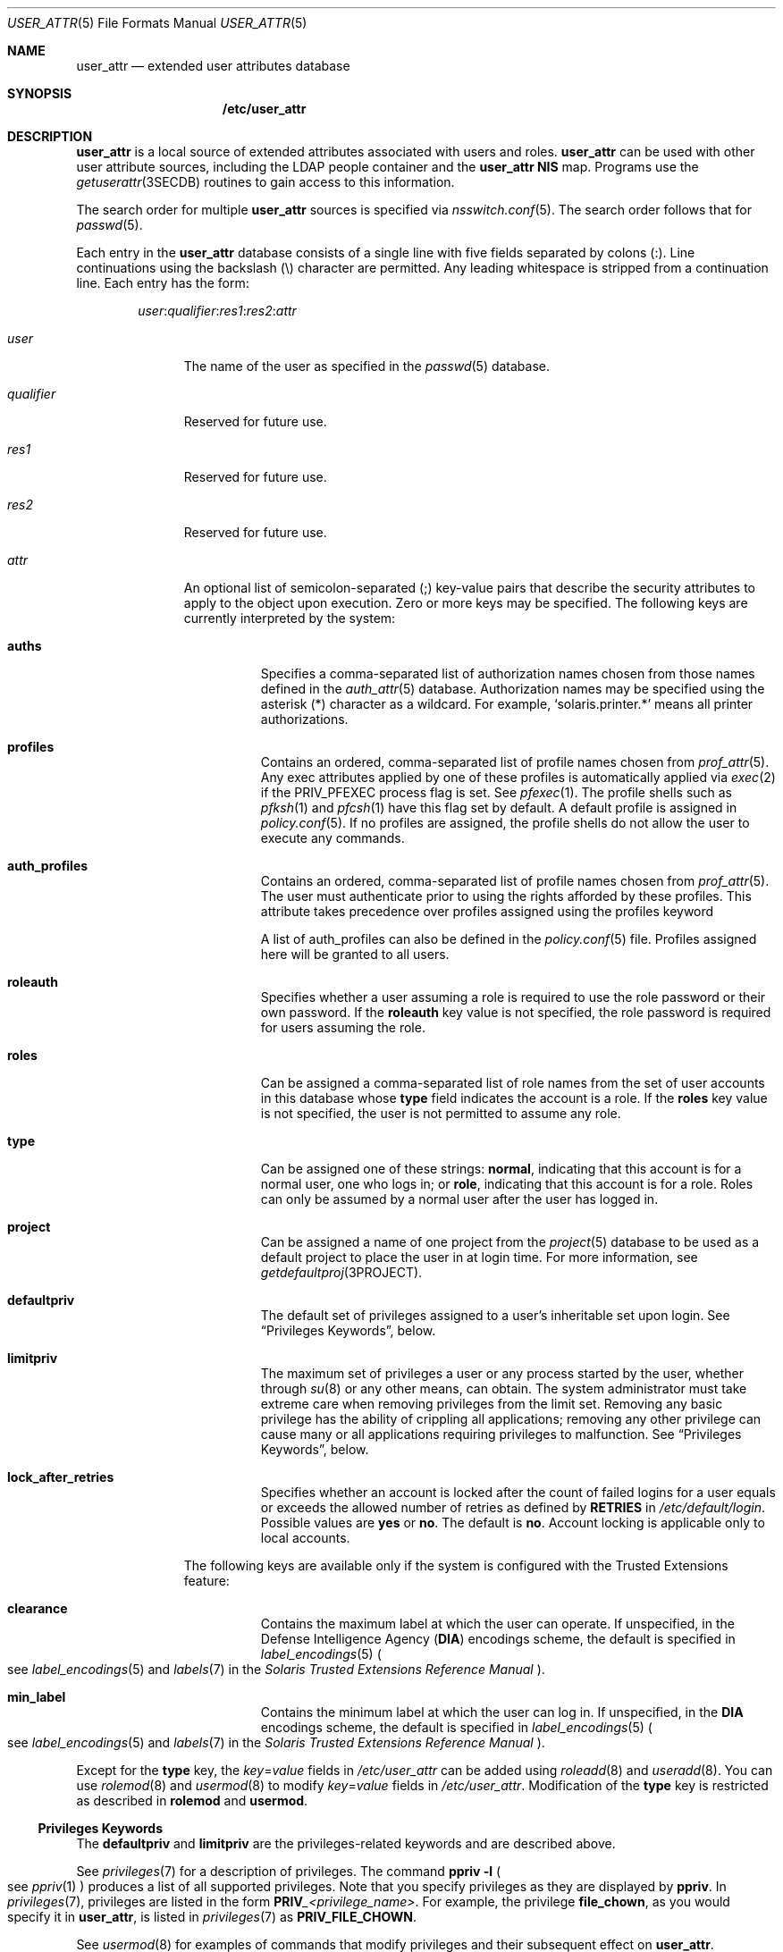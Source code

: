 .\" The contents of this file are subject to the terms of the Common
.\" Development and Distribution License (the "License").  You may not use
.\" this file except in compliance with the License.
.\"
.\" You can obtain a copy of the license at usr/src/OPENSOLARIS.LICENSE or
.\" http://www.opensolaris.org/os/licensing.  See the License for the
.\" specific language governing permissions and limitations under the
.\" License.
.\"
.\" When distributing Covered Code, include this CDDL HEADER in each file
.\" and include the License file at usr/src/OPENSOLARIS.LICENSE.  If
.\" applicable, add the following below this CDDL HEADER, with the fields
.\" enclosed by brackets "[]" replaced with your own identifying
.\" information: Portions Copyright [yyyy] [name of copyright owner]
.\"
.\" Copyright (C) 2008 Sun Microsystems, Inc. All Rights Reserved
.\" Copyright 2020 OmniOS Community Edition (OmniOSce) Association.
.\"
.Dd March 7, 2022
.Dt USER_ATTR 5
.Os
.Sh NAME
.Nm user_attr
.Nd extended user attributes database
.Sh SYNOPSIS
.Nm /etc/user_attr
.Sh DESCRIPTION
.Nm
is a local source of extended attributes associated with users and roles.
.Nm
can be used with other user attribute sources, including the LDAP people
container and the
.Nm
.Sy NIS
map.
Programs use the
.Xr getuserattr 3SECDB
routines to gain access to this information.
.Pp
The search order for multiple
.Nm
sources is specified via
.Xr nsswitch.conf 5 .
The search order follows that for
.Xr passwd 5 .
.Pp
Each entry in the
.Nm
database consists of a single line with five fields separated by colons
.Pq \&: .
Line continuations using the backslash
.Pq \e
character are permitted.
Any leading whitespace is stripped from a continuation line.
Each entry has the form:
.Pp
.Sm off
.D1 Ar user : qualifier : res1 : res2 : attr
.Sm on
.Bl -tag -width qualifier
.It Ar user
The name of the user as specified in the
.Xr passwd 5
database.
.It Ar qualifier
Reserved for future use.
.It Ar res1
Reserved for future use.
.It Ar res2
Reserved for future use.
.It Ar attr
An optional list of semicolon-separated
.Pq \&;
key-value pairs that describe the security attributes to apply to the object
upon execution.
Zero or more keys may be specified.
The following keys are currently interpreted by the system:
.Bl -tag -width Ds
.It Sy auths
Specifies a comma-separated list of authorization names chosen from those names
defined in the
.Xr auth_attr 5
database.
Authorization names may be specified using the asterisk
.Pq \&*
character as a wildcard.
For example,
.Sq solaris.printer.*
means all printer authorizations.
.It Sy profiles
Contains an ordered, comma-separated list of profile names chosen from
.Xr prof_attr 5 .
Any exec attributes applied by one of these profiles is automatically applied
via
.Xr exec 2
if the
.Dv PRIV_PFEXEC
process flag is set.
See
.Xr pfexec 1 .
The profile shells such as
.Xr pfksh 1
and
.Xr pfcsh 1
have this flag set by default.
A default profile is assigned in
.Xr policy.conf 5 .
If no profiles are assigned, the profile shells do not allow the user to
execute any commands.
.It Sy auth_profiles
Contains an ordered, comma-separated list of profile names chosen from
.Xr prof_attr 5 .
The user must authenticate prior to using the rights afforded by these
profiles.
This attribute takes precedence over profiles assigned using the profiles
keyword
.Pp
A list of auth_profiles can also be defined in the
.Xr policy.conf 5
file.
Profiles assigned here will be granted to all users.
.It Sy roleauth
Specifies whether a user assuming a role is required to use the role password
or their own password.
If the
.Sy roleauth
key value is not specified, the role password is required for users assuming
the role.
.It Sy roles
Can be assigned a comma-separated list of role names from the set of user
accounts in this database whose
.Sy type
field indicates the account is a role.
If the
.Sy roles
key value is not specified, the user is not permitted to assume any role.
.It Sy type
Can be assigned one of these strings:
.Sy normal ,
indicating that this account is for a normal user, one who logs in; or
.Sy role ,
indicating that this account is for a role.
Roles can only be assumed by a normal user after the user has logged in.
.It Sy project
Can be assigned a name of one project from the
.Xr project 5
database to be used as a default project to place the user in at login time.
For more information, see
.Xr getdefaultproj 3PROJECT .
.It Sy defaultpriv
The default set of privileges assigned to a user's inheritable set upon login.
See
.Sx Privileges Keywords ,
below.
.It Sy limitpriv
The maximum set of privileges a user or any process started by the user,
whether through
.Xr su 8
or any other means, can obtain.
The system administrator must take extreme care when removing privileges from
the limit set.
Removing any basic privilege has the ability of crippling all applications;
removing any other privilege can cause many or all applications requiring
privileges to malfunction.
See
.Sx Privileges Keywords ,
below.
.It Sy lock_after_retries
Specifies whether an account is locked after the count of failed logins for a
user equals or exceeds the allowed number of retries as defined by
.Sy RETRIES
in
.Pa /etc/default/login .
Possible values are
.Sy yes
or
.Sy no .
The default is
.Sy no .
Account locking is applicable only to local accounts.
.El
.Pp
The following keys are available only if the system is configured with the
Trusted Extensions feature:
.Bl -tag -width Ds
.It Sy clearance
Contains the maximum label at which the user can operate.
If unspecified, in the Defense Intelligence Agency
.Pq Sy DIA
encodings scheme, the default is specified in
.Xr label_encodings 5
.Po
see
.Xr label_encodings 5
and
.Xr labels 7
in the
.%T Solaris Trusted Extensions Reference Manual
.Pc .
.It Sy min_label
Contains the minimum label at which the user can log in.
If unspecified, in the
.Sy DIA
encodings scheme, the default is specified in
.Xr label_encodings 5
.Po
see
.Xr label_encodings 5
and
.Xr labels 7
in the
.%T Solaris Trusted Extensions Reference Manual
.Pc .
.El
.El
.Pp
Except for the
.Sy type
key, the
.Ar key Ns = Ns Ar value
fields in
.Pa /etc/user_attr
can be added using
.Xr roleadd 8
and
.Xr useradd 8 .
You can use
.Xr rolemod 8
and
.Xr usermod 8
to modify
.Ar key Ns = Ns Ar value
fields in
.Pa /etc/user_attr .
Modification of the
.Sy type
key is restricted as described in
.Sy rolemod
and
.Sy usermod .
.Ss Privileges Keywords
The
.Sy defaultpriv
and
.Sy limitpriv
are the privileges-related keywords and are described above.
.Pp
See
.Xr privileges 7
for a description of privileges.
The command
.Sy ppriv Fl l
.Po
see
.Xr ppriv 1
.Pc
produces a list of all supported privileges.
Note that you specify privileges as they are displayed by
.Sy ppriv .
In
.Xr privileges 7 ,
privileges are listed in the form
.Sy PRIV Ns Ar _<privilege_name> .
For example, the privilege
.Sy file_chown ,
as you would specify it in
.Nm ,
is listed in
.Xr privileges 7
as
.Sy PRIV_FILE_CHOWN .
.Pp
See
.Xr usermod 8
for examples of commands that modify privileges and their subsequent effect on
.Nm .
.Sh FILES
.Bl -tag -width Ds
.It Pa /etc/nsswitch.conf
See
.Xr nsswitch.conf 5 .
.It Pa /etc/user_attr
Described here.
.El
.Sh EXAMPLES
.Sy Example 1 No Assigning a Profile to Root
.Pp
The following example entry assigns to root the
.Sy All
profile, which allows root to use all commands in the system, and also assigns
two authorizations:
.Bd -literal -offset 4n
root::::auths=solaris.*,solaris.grant;profiles=All;type=normal
.Ed
.Pp
The solaris.* wildcard authorization shown above gives root all the
.Sy solaris
authorizations; and the solaris.grant authorization gives root the right to
grant to others any
.Sy solaris
authorizations that root has.
The combination of authorizations enables root to grant to others all the
.Sy solaris
authorizations.
See
.Xr auth_attr 5
for more about authorizations.
.Sh INTERFACE STABILITY
The interfaces of the command line utilities are
.Sy Committed .
The output of those utilities are
.Sy Not-An-Interface
and may change at any time.
.Sh SEE ALSO
.Xr auths 1 ,
.Xr pfcsh 1 ,
.Xr pfksh 1 ,
.Xr pfsh 1 ,
.Xr ppriv 1 ,
.Xr profiles 1 ,
.Xr roles 1 ,
.Xr getdefaultproj 3PROJECT ,
.Xr getuserattr 3SECDB ,
.Xr auth_attr 5 ,
.Xr exec_attr 5 ,
.Xr nsswitch.conf 5 ,
.Xr passwd 5 ,
.Xr policy.conf 5 ,
.Xr prof_attr 5 ,
.Xr project 5 ,
.Xr attributes 7 ,
.Xr privileges 7 ,
.Xr roleadd 8 ,
.Xr rolemod 8 ,
.Xr useradd 8 ,
.Xr usermod 8
.Rs
.%B System Administration Guide: Security Services
.Re
.Sh NOTES
The root user is usually defined in local databases for a number of reasons,
including the fact that root needs to be able to log in and do system
maintenance in single-user mode, before the network name service databases are
available.
For this reason, an entry should exist for root in the local
.Nm
file, and the precedence shown in the example
.Xr nsswitch.conf 5
file entry under
.Sx EXAMPLES
is highly recommended.
.Pp
Because the list of legal keys is likely to expand, any code that parses this
database must be written to ignore unknown key-value pairs without error.
When any new keywords are created, the names should be prefixed with a unique
string, such as the company's stock symbol, to avoid potential naming
conflicts.
.Pp
In the
.Sy attr
field, escape the following symbols with a backslash
.Pq \e
if you use them in any value: colon
.Pq \&: ,
semicolon
.Pq \&; ,
carriage return
.Pq \en ,
equals
.Pq \&= ,
or backslash
.Pq \e .
